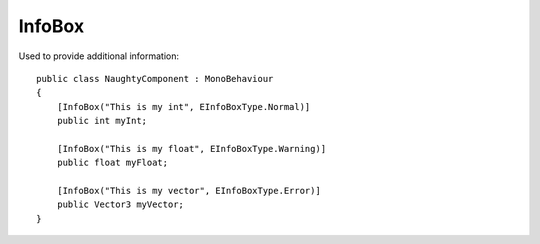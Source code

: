 InfoBox
=======
Used to provide additional information::

    public class NaughtyComponent : MonoBehaviour
    {
        [InfoBox("This is my int", EInfoBoxType.Normal)]
        public int myInt;

        [InfoBox("This is my float", EInfoBoxType.Warning)]
        public float myFloat;

        [InfoBox("This is my vector", EInfoBoxType.Error)]
        public Vector3 myVector;
    }

.. image:: ../../images/InfoBox_Inspector.png
